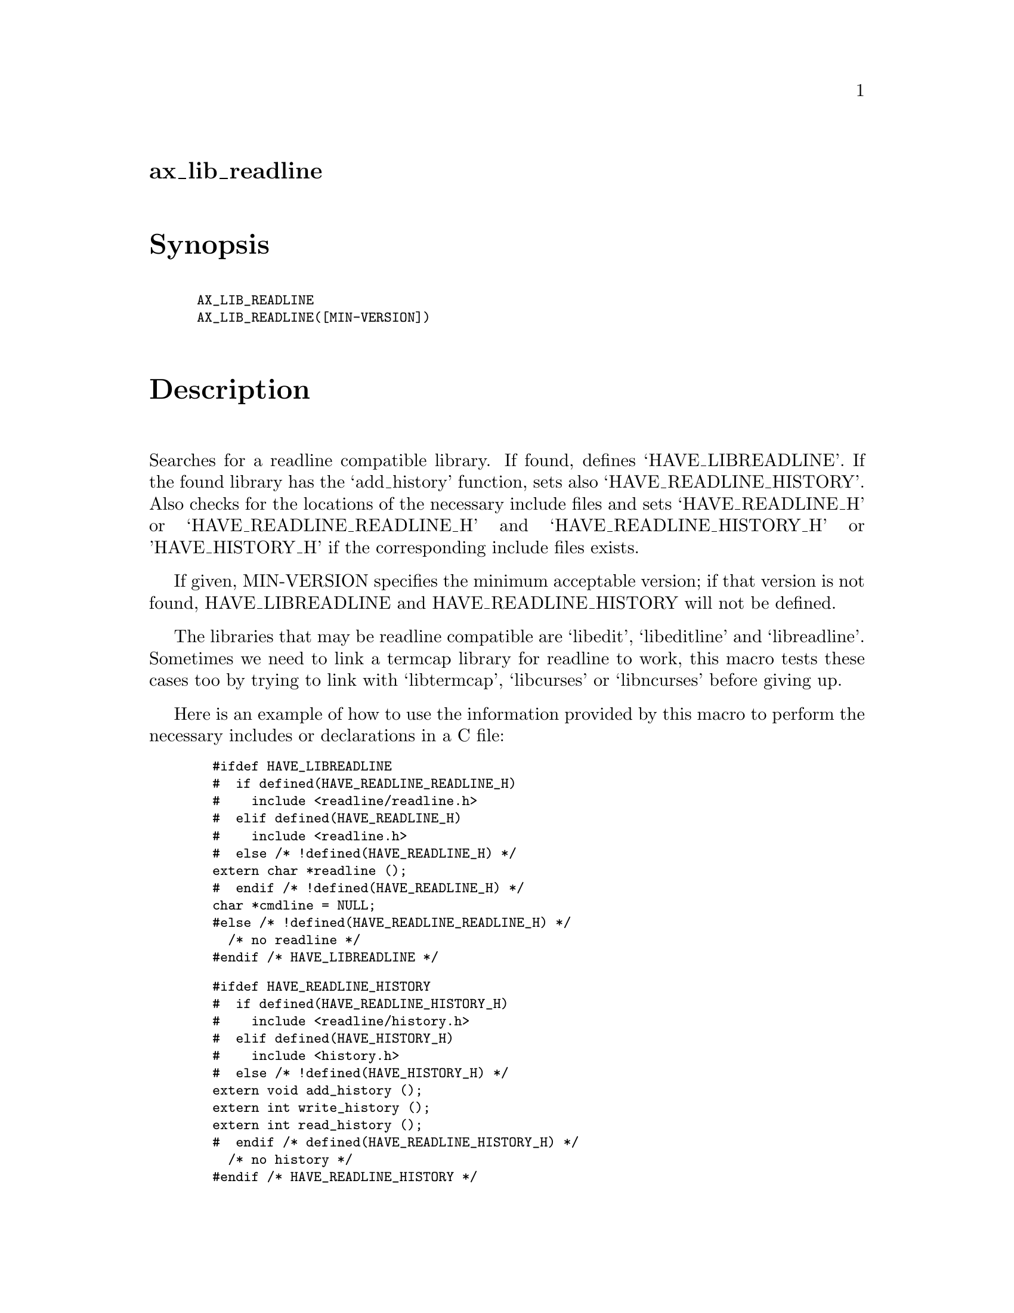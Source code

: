 @node ax_lib_readline
@unnumberedsec ax_lib_readline

@majorheading Synopsis

@smallexample
AX_LIB_READLINE
AX_LIB_READLINE([MIN-VERSION])
@end smallexample

@majorheading Description

Searches for a readline compatible library. If found, defines
`HAVE_LIBREADLINE'. If the found library has the `add_history' function,
sets also `HAVE_READLINE_HISTORY'. Also checks for the locations of the
necessary include files and sets `HAVE_READLINE_H' or
`HAVE_READLINE_READLINE_H' and `HAVE_READLINE_HISTORY_H' or
'HAVE_HISTORY_H' if the corresponding include files exists.

If given, MIN-VERSION specifies the minimum acceptable version; if that
version is not found, HAVE_LIBREADLINE and HAVE_READLINE_HISTORY will
not be defined.

The libraries that may be readline compatible are `libedit',
`libeditline' and `libreadline'. Sometimes we need to link a termcap
library for readline to work, this macro tests these cases too by trying
to link with `libtermcap', `libcurses' or `libncurses' before giving up.

Here is an example of how to use the information provided by this macro
to perform the necessary includes or declarations in a C file:

@smallexample
  #ifdef HAVE_LIBREADLINE
  #  if defined(HAVE_READLINE_READLINE_H)
  #    include <readline/readline.h>
  #  elif defined(HAVE_READLINE_H)
  #    include <readline.h>
  #  else /* !defined(HAVE_READLINE_H) */
  extern char *readline ();
  #  endif /* !defined(HAVE_READLINE_H) */
  char *cmdline = NULL;
  #else /* !defined(HAVE_READLINE_READLINE_H) */
    /* no readline */
  #endif /* HAVE_LIBREADLINE */
@end smallexample

@smallexample
  #ifdef HAVE_READLINE_HISTORY
  #  if defined(HAVE_READLINE_HISTORY_H)
  #    include <readline/history.h>
  #  elif defined(HAVE_HISTORY_H)
  #    include <history.h>
  #  else /* !defined(HAVE_HISTORY_H) */
  extern void add_history ();
  extern int write_history ();
  extern int read_history ();
  #  endif /* defined(HAVE_READLINE_HISTORY_H) */
    /* no history */
  #endif /* HAVE_READLINE_HISTORY */
@end smallexample

@majorheading Source Code

Download the
@uref{http://git.savannah.gnu.org/gitweb/?p=autoconf-archive.git;a=blob_plain;f=m4/ax_lib_readline.m4,latest
version of @file{ax_lib_readline.m4}} or browse
@uref{http://git.savannah.gnu.org/gitweb/?p=autoconf-archive.git;a=history;f=m4/ax_lib_readline.m4,the
macro's revision history}.

@majorheading License

@w{Copyright @copyright{} 2024 Reuben Thomas @email{rrt@@sc3d.org}} @* @w{Copyright @copyright{} 2008 Ville Laurikari @email{vl@@iki.fi}}

Copying and distribution of this file, with or without modification, are
permitted in any medium without royalty provided the copyright notice
and this notice are preserved. This file is offered as-is, without any
warranty.
